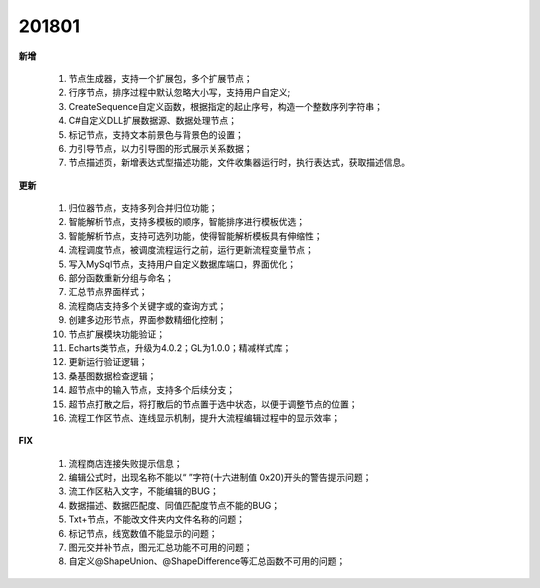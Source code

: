 ﻿.. _logs:

201801
======================
**新增**

  #. 节点生成器，支持一个扩展包，多个扩展节点；
  #. 行序节点，排序过程中默认忽略大小写，支持用户自定义;
  #. CreateSequence自定义函数，根据指定的起止序号，构造一个整数序列字符串；
  #. C#自定义DLL扩展数据源、数据处理节点； 
  #. 标记节点，支持文本前景色与背景色的设置；
  #. 力引导节点，以力引导图的形式展示关系数据；
  #. 节点描述页，新增表达式型描述功能，文件收集器运行时，执行表达式，获取描述信息。
  
**更新** 

  #. 归位器节点，支持多列合并归位功能；
  #. 智能解析节点，支持多模板的顺序，智能排序进行模板优选；
  #. 智能解析节点，支持可选列功能，使得智能解析模板具有伸缩性； 
  #. 流程调度节点，被调度流程运行之前，运行更新流程变量节点；
  #. 写入MySql节点，支持用户自定义数据库端口，界面优化；
  #. 部分函数重新分组与命名；
  #. 汇总节点界面样式； 
  #. 流程商店支持多个关键字或的查询方式；
  #. 创建多边形节点，界面参数精细化控制；
  #. 节点扩展模块功能验证；
  #. Echarts类节点，升级为4.0.2；GL为1.0.0；精减样式库；
  #. 更新运行验证逻辑；
  #. 桑基图数据检查逻辑；
  #. 超节点中的输入节点，支持多个后续分支；
  #. 超节点打散之后，将打散后的节点置于选中状态，以便于调整节点的位置；
  #. 流程工作区节点、连线显示机制，提升大流程编辑过程中的显示效率；  
  
**FIX**
 
  #. 流程商店连接失败提示信息；
  #. 编辑公式时，出现名称不能以“ ”字符(十六进制值 0x20)开头的警告提示问题；
  #. 流工作区粘入文字，不能编辑的BUG；
  #. 数据描述、数据匹配度、同值匹配度节点不能的BUG；
  #. Txt+节点，不能改文件夹内文件名称的问题； 
  #. 标记节点，线宽数值不能显示的问题；
  #. 图元交并补节点，图元汇总功能不可用的问题；
  #. 自定义@ShapeUnion、@ShapeDifference等汇总函数不可用的问题；  
 